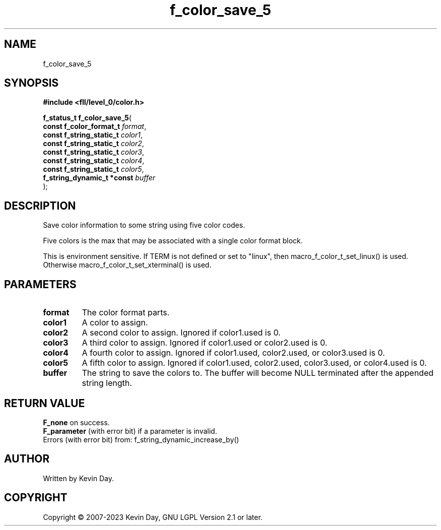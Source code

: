 .TH f_color_save_5 "3" "July 2023" "FLL - Featureless Linux Library 0.6.9" "Library Functions"
.SH "NAME"
f_color_save_5
.SH SYNOPSIS
.nf
.B #include <fll/level_0/color.h>
.sp
\fBf_status_t f_color_save_5\fP(
    \fBconst f_color_format_t    \fP\fIformat\fP,
    \fBconst f_string_static_t   \fP\fIcolor1\fP,
    \fBconst f_string_static_t   \fP\fIcolor2\fP,
    \fBconst f_string_static_t   \fP\fIcolor3\fP,
    \fBconst f_string_static_t   \fP\fIcolor4\fP,
    \fBconst f_string_static_t   \fP\fIcolor5\fP,
    \fBf_string_dynamic_t *const \fP\fIbuffer\fP
);
.fi
.SH DESCRIPTION
.PP
Save color information to some string using five color codes.
.PP
Five colors is the max that may be associated with a single color format block.
.PP
This is environment sensitive. If TERM is not defined or set to "linux", then macro_f_color_t_set_linux() is used. Otherwise macro_f_color_t_set_xterminal() is used.
.SH PARAMETERS
.TP
.B format
The color format parts.

.TP
.B color1
A color to assign.

.TP
.B color2
A second color to assign. Ignored if color1.used is 0.

.TP
.B color3
A third color to assign. Ignored if color1.used or color2.used is 0.

.TP
.B color4
A fourth color to assign. Ignored if color1.used, color2.used, or color3.used is 0.

.TP
.B color5
A fifth color to assign. Ignored if color1.used, color2.used, color3.used, or color4.used is 0.

.TP
.B buffer
The string to save the colors to. The buffer will become NULL terminated after the appended string length.

.SH RETURN VALUE
.PP
\fBF_none\fP on success.
.br
\fBF_parameter\fP (with error bit) if a parameter is invalid.
.br
Errors (with error bit) from: f_string_dynamic_increase_by()
.SH AUTHOR
Written by Kevin Day.
.SH COPYRIGHT
.PP
Copyright \(co 2007-2023 Kevin Day, GNU LGPL Version 2.1 or later.
